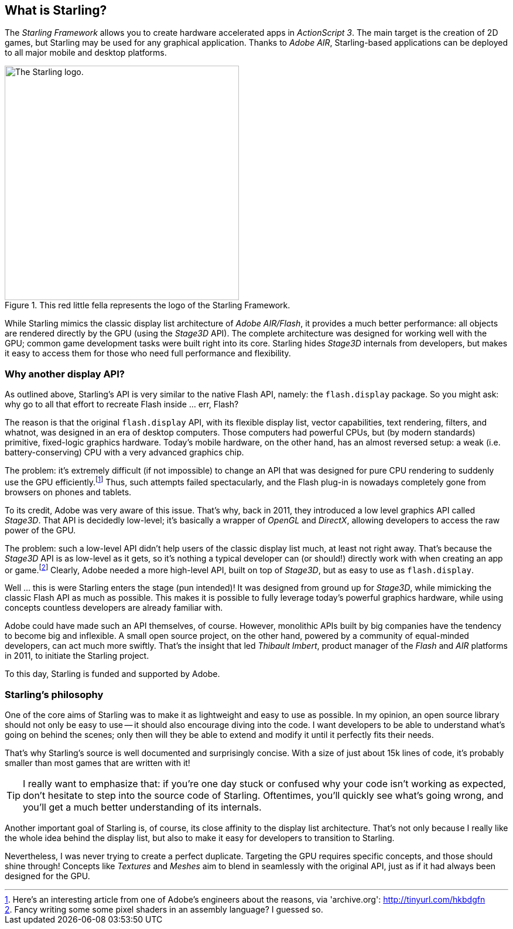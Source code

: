 == What is Starling?
ifndef::imagesdir[:imagesdir: ../../img]

The _Starling Framework_ allows you to create hardware accelerated apps in _ActionScript 3_.
The main target is the creation of 2D games, but Starling may be used for any graphical application.
Thanks to _Adobe AIR_, Starling-based applications can be deployed to all major mobile and desktop platforms.

.This red little fella represents the logo of the Starling Framework.
image::starling-bird.png["The Starling logo.", 400]

While Starling mimics the classic display list architecture of _Adobe AIR/Flash_, it provides a much better performance: all objects are rendered directly by the GPU (using the _Stage3D_ API).
The complete architecture was designed for working well with the GPU; common game development tasks were built right into its core.
Starling hides _Stage3D_ internals from developers, but makes it easy to access them for those who need full performance and flexibility.

=== Why another display API?

As outlined above, Starling's API is very similar to the native Flash API, namely: the `flash.display` package.
So you might ask: why go to all that effort to recreate Flash inside ... err, Flash?

The reason is that the original `flash.display` API, with its flexible display list, vector capabilities, text rendering, filters, and whatnot, was designed in an era of desktop computers.
Those computers had powerful CPUs, but (by modern standards) primitive, fixed-logic graphics hardware.
Today's mobile hardware, on the other hand, has an almost reversed setup: a weak (i.e. battery-conserving) CPU with a very advanced graphics chip.

The problem: it's extremely difficult (if not impossible) to change an API that was designed for pure CPU rendering to suddenly use the GPU efficiently.footnote:[Here's an interesting article from one of Adobe's engineers about the reasons, via 'archive.org': http://tinyurl.com/hkbdgfn]
Thus, such attempts failed spectacularly, and the Flash plug-in is nowadays completely gone from browsers on phones and tablets.

To its credit, Adobe was very aware of this issue.
That's why, back in 2011, they introduced a low level graphics API called _Stage3D_.
That API is decidedly low-level; it's basically a wrapper of _OpenGL_ and _DirectX_, allowing developers to access the raw power of the GPU.

The problem: such a low-level API didn't help users of the classic display list much, at least not right away.
That's because the _Stage3D_ API is as low-level as it gets, so it's nothing a typical developer can (or should!) directly work with when creating an app or game.footnote:[Fancy writing some some pixel shaders in an assembly language? I guessed so.]
Clearly, Adobe needed a more high-level API, built on top of _Stage3D_, but as easy to use as `flash.display`.

Well ... this is were Starling enters the stage (pun intended)!
It was designed from ground up for _Stage3D_, while mimicking the classic Flash API as much as possible.
This makes it is possible to fully leverage today's powerful graphics hardware, while using concepts countless developers are already familiar with.

Adobe could have made such an API themselves, of course.
However, monolithic APIs built by big companies have the tendency to become big and inflexible.
A small open source project, on the other hand, powered by a community of equal-minded developers, can act much more swiftly.
That's the insight that led _Thibault Imbert_, product manager of the _Flash_ and _AIR_ platforms in 2011, to initiate the Starling project.

To this day, Starling is funded and supported by Adobe.

=== Starling's philosophy

One of the core aims of Starling was to make it as lightweight and easy to use as possible.
In my opinion, an open source library should not only be easy to use -- it should also encourage diving into the code.
I want developers to be able to understand what's going on behind the scenes; only then will they be able to extend and modify it until it perfectly fits their needs.

That's why Starling's source is well documented and surprisingly concise.
With a size of just about 15k lines of code, it's probably smaller than most games that are written with it!

[TIP]
====
I really want to emphasize that: if you're one day stuck or confused why your code isn't working as expected, don't hesitate to step into the source code of Starling.
Oftentimes, you'll quickly see what's going wrong, and you'll get a much better understanding of its internals.
====

Another important goal of Starling is, of course, its close affinity to the display list architecture.
That's not only because I really like the whole idea behind the display list, but also to make it easy for developers to transition to Starling.

Nevertheless, I was never trying to create a perfect duplicate.
Targeting the GPU requires specific concepts, and those should shine through!
Concepts like _Textures_ and _Meshes_ aim to blend in seamlessly with the original API, just as if it had always been designed for the GPU.
